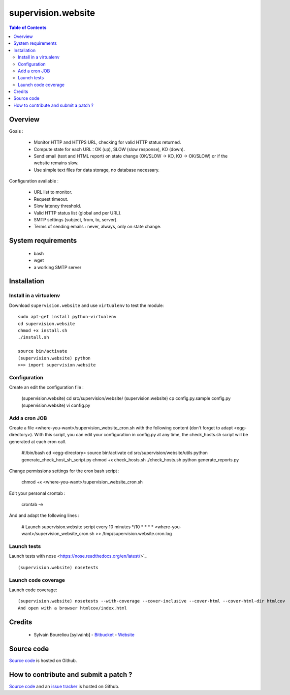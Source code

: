 ===============================================
supervision.website
===============================================

.. contents:: Table of Contents
   :depth: 2

Overview
--------

Goals : 

    * Monitor HTTP and HTTPS URL, checking for valid HTTP status returned.
    * Compute state for each URL : OK (up), SLOW (slow response), KO (down).
    * Send email (text and HTML report) on state change (OK/SLOW -> KO, KO -> OK/SLOW) or if the website remains slow.
    * Use simple text files for data storage, no database necessary.

Configuration available : 

    * URL list to monitor.
    * Request timeout.
    * Slow latency threshold.
    * Valid HTTP status list (global and per URL).
    * SMTP settings (subject, from, to, server).
    * Terms of sending emails : never, always, only on state change. 

System requirements
-------------------

    * bash
    * wget
    * a working SMTP server

Installation
------------

Install in a virtualenv
~~~~~~~~~~~~~~~~~~~~~~~

Download ``supervision.website`` and use ``virtualenv`` to test the module::

    sudo apt-get install python-virtualenv
    cd supervision.website
    chmod +x install.sh
    ./install.sh

    source bin/activate
    (supervision.website) python
    >>> import supervision.website

Configuration
~~~~~~~~~~~~~~

Create an edit the configuration file :

    (supervision.website) cd src/supervision/website/
    (supervision.website) cp config.py.sample config.py
    (supervision.website) vi config.py

Add a cron JOB
~~~~~~~~~~~~~~~

Create a file <where-you-want>/supervision_website_cron.sh with the following content (don't forget to adapt <egg-directory>). With this script, you can edit your configuration in config.py at any time, the check_hosts.sh script will be generated at each cron call. 

    #!/bin/bash
    cd <egg-directory>
    source bin/activate
    cd src/supervision/website/utils
    python generate_check_host_sh_script.py
    chmod +x check_hosts.sh
    ./check_hosts.sh
    python generate_reports.py

Change permissions settings for the cron bash script :

    chmod +x <where-you-want>/supervision_website_cron.sh

Edit your personal crontab :

    crontab -e

And and adapt the following lines : 

    # Launch supervision.website script every 10 minutes
    */10 * * * * <where-you-want>/supervision_website_cron.sh >> /tmp/supervision.website.cron.log


Launch tests
~~~~~~~~~~~~

Launch tests with nose <https://nose.readthedocs.org/en/latest/>`_ ::

    (supervision.website) nosetests

Launch code coverage
~~~~~~~~~~~~~~~~~~~~

Launch code coverage::

    (supervision.website) nosetests --with-coverage --cover-inclusive --cover-html --cover-html-dir htmlcov
    And open with a browser htmlcov/index.html

Credits
-------

    * Sylvain Boureliou [sylvainb] - `Bitbucket <https://bitbucket.org/sylvainb/>`_ - `Website <http://www.asilax.fr>`_

Source code
-----------

`Source code <https://github.com/sylvainb/supervision.website>`_ is hosted on Github.

How to contribute and submit a patch ?
--------------------------------------

`Source code <https://github.com/sylvainb/supervision.website>`_ and an `issue tracker <https://github.com/sylvainb/supervision.website/issues>`_ is hosted on Github.


